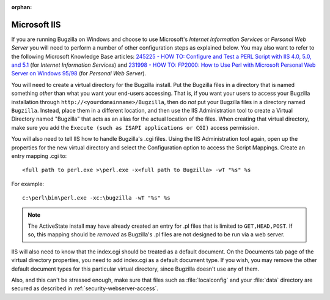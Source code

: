 :orphan:

.. _iis:

Microsoft IIS
#############

If you are running Bugzilla on Windows and choose to use
Microsoft's *Internet Information Services*
or *Personal Web Server* you will need
to perform a number of other configuration steps as explained below.
You may also want to refer to the following Microsoft Knowledge
Base articles:
`245225 - HOW TO: Configure and Test a PERL Script with IIS 4.0,
5.0, and 5.1 <http://support.microsoft.com/default.aspx?scid=kb;en-us;245225>`_
(for *Internet Information Services*) and
`231998 - HOW TO: FP2000: How to Use Perl with Microsoft Personal Web
Server on Windows 95/98 <http://support.microsoft.com/default.aspx?scid=kb;en-us;231998>`_
(for *Personal Web Server*).

You will need to create a virtual directory for the Bugzilla
install.  Put the Bugzilla files in a directory that is named
something *other* than what you want your
end-users accessing.  That is, if you want your users to access
your Bugzilla installation through
``http://<yourdomainname>/Bugzilla``, then do
*not* put your Bugzilla files in a directory
named ``Bugzilla``.  Instead, place them in a different
location, and then use the IIS Administration tool to create a
Virtual Directory named "Bugzilla" that acts as an alias for the
actual location of the files.  When creating that virtual directory,
make sure you add the ``Execute (such as ISAPI applications or
CGI)`` access permission.

You will also need to tell IIS how to handle Bugzilla's
.cgi files. Using the IIS Administration tool again, open up
the properties for the new virtual directory and select the
Configuration option to access the Script Mappings. Create an
entry mapping .cgi to:

::

    <full path to perl.exe >\perl.exe -x<full path to Bugzilla> -wT "%s" %s

For example:

::

    c:\perl\bin\perl.exe -xc:\bugzilla -wT "%s" %s

.. note:: The ActiveState install may have already created an entry for
   .pl files that is limited to ``GET,HEAD,POST``. If
   so, this mapping should be *removed* as
   Bugzilla's .pl files are not designed to be run via a web server.

IIS will also need to know that the index.cgi should be treated
as a default document.  On the Documents tab page of the virtual
directory properties, you need to add index.cgi as a default
document type.  If you  wish, you may remove the other default
document types for this particular virtual directory, since Bugzilla
doesn't use any of them.

Also, and this can't be stressed enough, make sure that files
such as :file:`localconfig` and your
:file:`data` directory are
secured as described in :ref:`security-webserver-access`.
